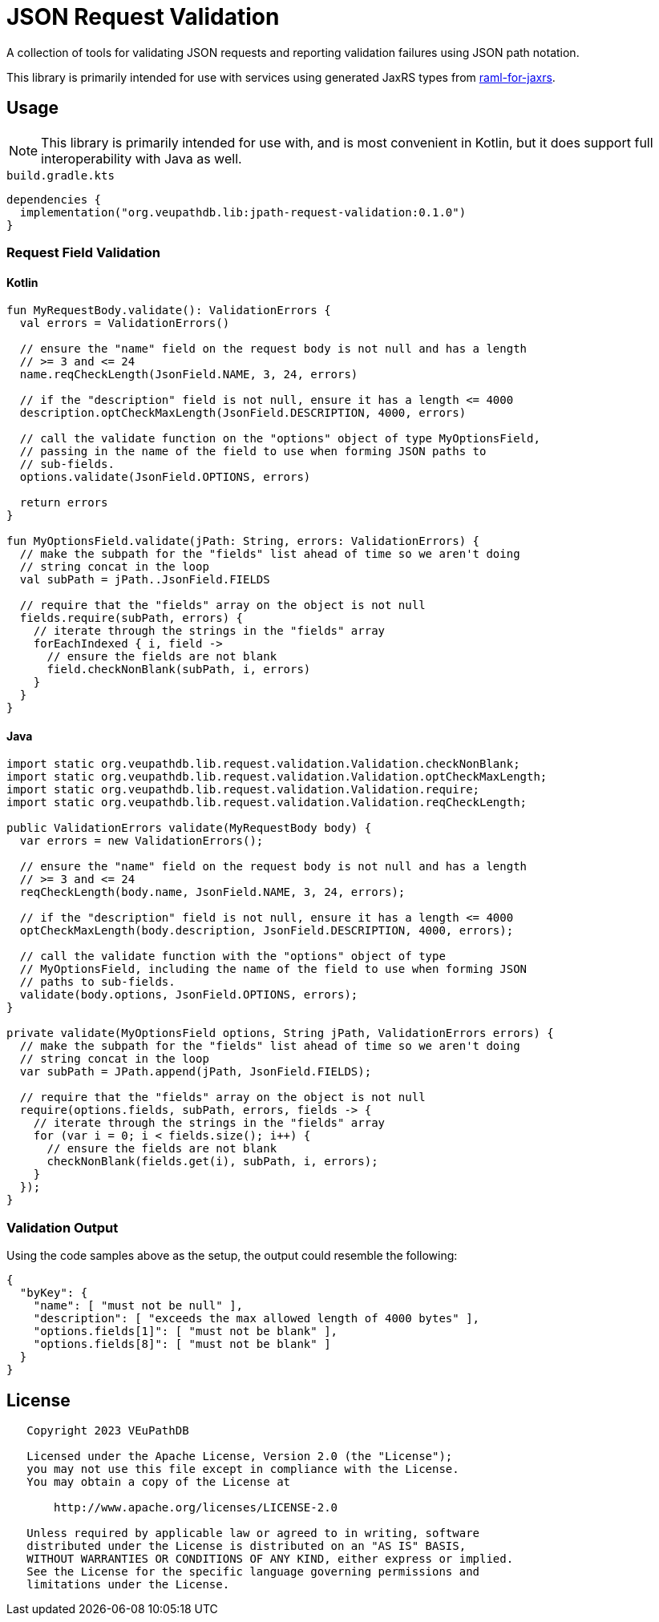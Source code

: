 = JSON Request Validation
:source-highlighter: highlight.js
:highlightjs-theme: github
:library-version: 0.1.0

A collection of tools for validating JSON requests and reporting validation
failures using JSON path notation.

This library is primarily intended for use with services using generated JaxRS
types from link:https://github.com/VEuPathDB/raml-for-jax-rs[raml-for-jaxrs].

== Usage

[NOTE]
This library is primarily intended for use with, and is most convenient in
Kotlin, but it does support full interoperability with Java as well.

.`build.gradle.kts`
[source, kotlin, subs="attributes"]
----
dependencies {
  implementation("org.veupathdb.lib:jpath-request-validation:{library-version}")
}
----

=== Request Field Validation

==== Kotlin

[source, kotlin]
----
fun MyRequestBody.validate(): ValidationErrors {
  val errors = ValidationErrors()

  // ensure the "name" field on the request body is not null and has a length
  // >= 3 and <= 24
  name.reqCheckLength(JsonField.NAME, 3, 24, errors)

  // if the "description" field is not null, ensure it has a length <= 4000
  description.optCheckMaxLength(JsonField.DESCRIPTION, 4000, errors)

  // call the validate function on the "options" object of type MyOptionsField,
  // passing in the name of the field to use when forming JSON paths to
  // sub-fields.
  options.validate(JsonField.OPTIONS, errors)

  return errors
}

fun MyOptionsField.validate(jPath: String, errors: ValidationErrors) {
  // make the subpath for the "fields" list ahead of time so we aren't doing
  // string concat in the loop
  val subPath = jPath..JsonField.FIELDS

  // require that the "fields" array on the object is not null
  fields.require(subPath, errors) {
    // iterate through the strings in the "fields" array
    forEachIndexed { i, field ->
      // ensure the fields are not blank
      field.checkNonBlank(subPath, i, errors)
    }
  }
}
----

==== Java

[source, java]
----
import static org.veupathdb.lib.request.validation.Validation.checkNonBlank;
import static org.veupathdb.lib.request.validation.Validation.optCheckMaxLength;
import static org.veupathdb.lib.request.validation.Validation.require;
import static org.veupathdb.lib.request.validation.Validation.reqCheckLength;

public ValidationErrors validate(MyRequestBody body) {
  var errors = new ValidationErrors();

  // ensure the "name" field on the request body is not null and has a length
  // >= 3 and <= 24
  reqCheckLength(body.name, JsonField.NAME, 3, 24, errors);

  // if the "description" field is not null, ensure it has a length <= 4000
  optCheckMaxLength(body.description, JsonField.DESCRIPTION, 4000, errors);

  // call the validate function with the "options" object of type
  // MyOptionsField, including the name of the field to use when forming JSON
  // paths to sub-fields.
  validate(body.options, JsonField.OPTIONS, errors);
}

private validate(MyOptionsField options, String jPath, ValidationErrors errors) {
  // make the subpath for the "fields" list ahead of time so we aren't doing
  // string concat in the loop
  var subPath = JPath.append(jPath, JsonField.FIELDS);

  // require that the "fields" array on the object is not null
  require(options.fields, subPath, errors, fields -> {
    // iterate through the strings in the "fields" array
    for (var i = 0; i < fields.size(); i++) {
      // ensure the fields are not blank
      checkNonBlank(fields.get(i), subPath, i, errors);
    }
  });
}
----

=== Validation Output

Using the code samples above as the setup, the output could resemble the
following:

[source, json]
----
{
  "byKey": {
    "name": [ "must not be null" ],
    "description": [ "exceeds the max allowed length of 4000 bytes" ],
    "options.fields[1]": [ "must not be blank" ],
    "options.fields[8]": [ "must not be blank" ]
  }
}
----

== License

----
   Copyright 2023 VEuPathDB

   Licensed under the Apache License, Version 2.0 (the "License");
   you may not use this file except in compliance with the License.
   You may obtain a copy of the License at

       http://www.apache.org/licenses/LICENSE-2.0

   Unless required by applicable law or agreed to in writing, software
   distributed under the License is distributed on an "AS IS" BASIS,
   WITHOUT WARRANTIES OR CONDITIONS OF ANY KIND, either express or implied.
   See the License for the specific language governing permissions and
   limitations under the License.
----
